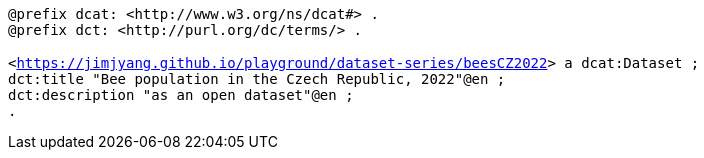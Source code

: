    
`@prefix dcat: <\http://www.w3.org/ns/dcat#> .` +
`@prefix dct: <\http://purl.org/dc/terms/> .` +
 +
 `<<https://jimjyang.github.io/playground/dataset-series/beesCZ2022>> a dcat:Dataset ;` + 
`dct:title "Bee population in the Czech Republic, 2022"@en ;` + 
`dct:description "as an open dataset"@en ;` + 
`.`

